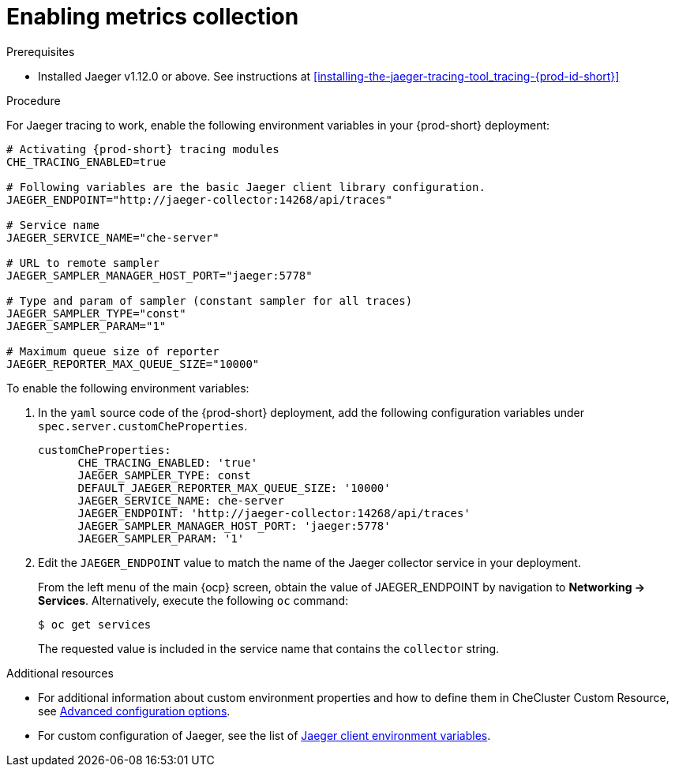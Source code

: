 // tracing-{prod-id-short}

[id="enabling-metrics-collection_{context}"]
= Enabling metrics collection

.Prerequisites

* Installed Jaeger v1.12.0 or above. See instructions at xref:installing-the-jaeger-tracing-tool_tracing-{prod-id-short}[]

.Procedure

For Jaeger tracing to work, enable the following environment variables in your {prod-short} deployment:

[source,bash,subs="+quotes,+attributes"]
----
# Activating {prod-short} tracing modules
CHE_TRACING_ENABLED=true

# Following variables are the basic Jaeger client library configuration.
JAEGER_ENDPOINT="http://jaeger-collector:14268/api/traces"

# Service name
JAEGER_SERVICE_NAME="che-server"

# URL to remote sampler
JAEGER_SAMPLER_MANAGER_HOST_PORT="jaeger:5778"

# Type and param of sampler (constant sampler for all traces)
JAEGER_SAMPLER_TYPE="const"
JAEGER_SAMPLER_PARAM="1"

# Maximum queue size of reporter
JAEGER_REPORTER_MAX_QUEUE_SIZE="10000"
----

To enable the following environment variables:

. In the  `yaml` source code of the {prod-short} deployment, add the following configuration variables under `spec.server.customCheProperties`.
+
[source,yaml]
----
customCheProperties:
      CHE_TRACING_ENABLED: 'true'
      JAEGER_SAMPLER_TYPE: const
      DEFAULT_JAEGER_REPORTER_MAX_QUEUE_SIZE: '10000'
      JAEGER_SERVICE_NAME: che-server
      JAEGER_ENDPOINT: 'http://jaeger-collector:14268/api/traces'
      JAEGER_SAMPLER_MANAGER_HOST_PORT: 'jaeger:5778'
      JAEGER_SAMPLER_PARAM: '1'
----

. Edit the `JAEGER_ENDPOINT` value to match the name of the Jaeger collector service in your deployment.
+
From the left menu of the main {ocp} screen, obtain the value of JAEGER_ENDPOINT by navigation to *Networking -> Services*. Alternatively, execute the following `oc` command:
+
----
$ oc get services
----
+
The requested value is included in the service name that contains the `collector` string.



.Additional resources
* For additional information about custom environment properties and how to define them in CheCluster Custom Resource, see link:{site-baseurl}che-7/advanced-configuration-options/[Advanced configuration options].
*  For custom configuration of Jaeger, see the list of link:https://github.com/jaegertracing/jaeger-client-go#user-content-environment-variables[Jaeger client environment variables].
